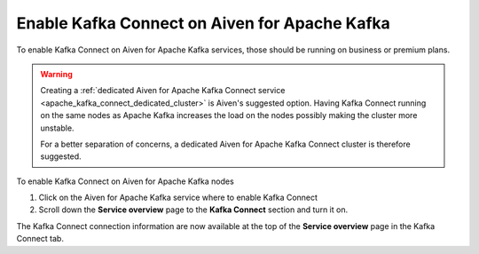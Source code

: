 Enable Kafka Connect on Aiven for Apache Kafka
==============================================

To enable Kafka Connect on Aiven for Apache Kafka services, those should be running on business or premium plans. 

.. Warning::

    Creating a :ref:`dedicated Aiven for Apache Kafka Connect service <apache_kafka_connect_dedicated_cluster>` is Aiven's suggested option. Having Kafka Connect running on the same nodes as Apache Kafka increases the load on the nodes possibly making the cluster more unstable. 
    
    For a better separation of concerns, a dedicated Aiven for Apache Kafka Connect cluster is therefore suggested.

To enable Kafka Connect on Aiven for Apache Kafka nodes

1. Click on the Aiven for Apache Kafka service where to enable Kafka Connect

2. Scroll down the **Service overview** page to the **Kafka Connect** section and turn it on.

The Kafka Connect connection information are now available at the top of the **Service overview** page in the Kafka Connect tab.
